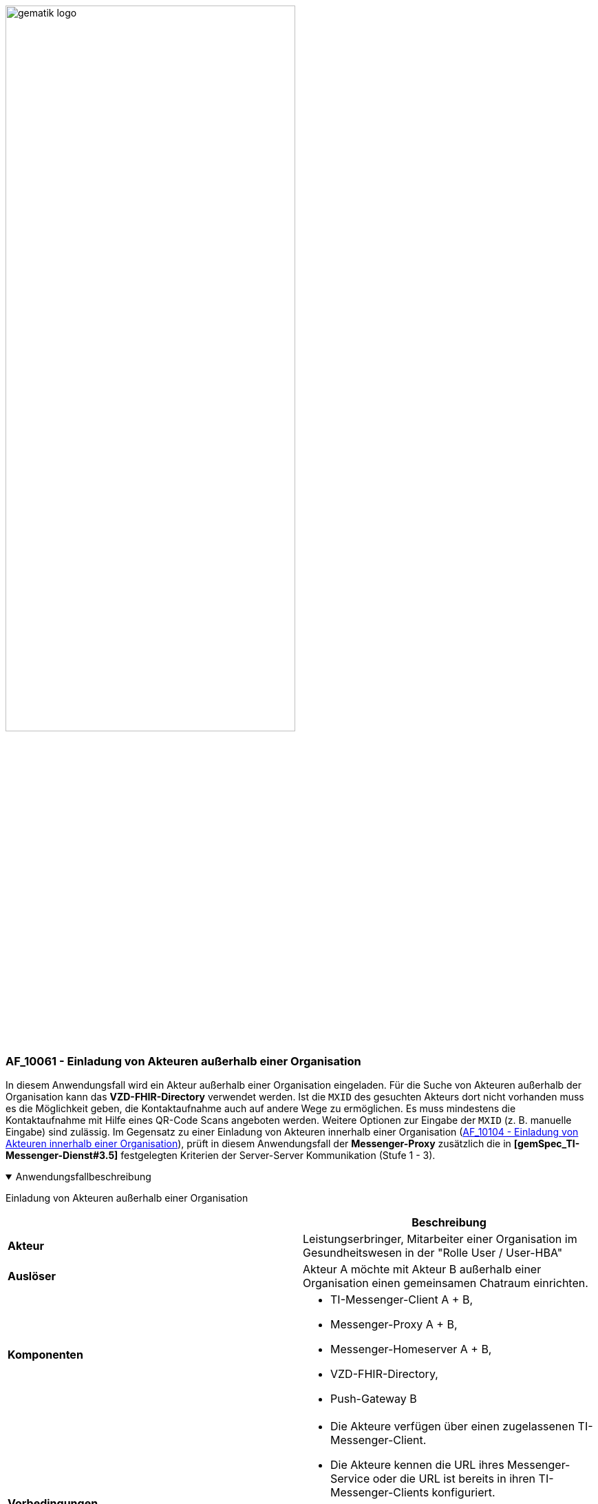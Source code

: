 ifdef::env-github[]
:tip-caption: :bulb:
:note-caption: :information_source:
:important-caption: :heavy_exclamation_mark:
:caution-caption: :fire:
:warning-caption: :warning:
endif::[]

:imagesdir: ../../images

image:meta/gematik_logo.svg[width=70%]

=== AF_10061 - Einladung von Akteuren außerhalb einer Organisation
In diesem Anwendungsfall wird ein Akteur außerhalb einer Organisation eingeladen. Für die Suche von Akteuren außerhalb der Organisation kann das *VZD-FHIR-Directory* verwendet werden. Ist die `MXID` des gesuchten Akteurs dort nicht vorhanden muss es die Möglichkeit geben, die Kontaktaufnahme auch auf andere Wege zu ermöglichen. Es muss mindestens die Kontaktaufnahme mit Hilfe eines QR-Code Scans angeboten werden. Weitere Optionen zur Eingabe der `MXID` (z. B. manuelle Eingabe) sind zulässig. Im Gegensatz zu einer Einladung von Akteuren innerhalb einer Organisation (link:/docs/anwendungsfaelle/COM-AF10104-einladung-innerhalb.adoc[AF_10104 - Einladung von Akteuren innerhalb einer Organisation]), prüft in diesem Anwendungsfall der *Messenger-Proxy* zusätzlich die in *[gemSpec_TI-Messenger-Dienst#3.5]* festgelegten Kriterien der Server-Server Kommunikation (Stufe 1 - 3). 

.Anwendungsfallbeschreibung
[%collapsible%open]
====
[caption=]
Einladung von Akteuren außerhalb einer Organisation
[%header, cols="1,1"]
|===
| |Beschreibung
|*Akteur* |Leistungserbringer, Mitarbeiter einer Organisation im Gesundheitswesen in der "Rolle User / User-HBA"
|*Auslöser* |Akteur A möchte mit Akteur B außerhalb einer Organisation einen gemeinsamen Chatraum einrichten.
|*Komponenten* a|
              * TI-Messenger-Client A + B,
              * Messenger-Proxy A + B,
              * Messenger-Homeserver A + B, 
              * VZD-FHIR-Directory,
              * Push-Gateway B
|*Vorbedingungen* a| 
                  * Die Akteure verfügen über einen zugelassenen TI-Messenger-Client.
                  * Die Akteure kennen die URL ihres Messenger-Service oder die URL ist bereits in ihren TI-Messenger-Clients konfiguriert.
                  * Die Akteure sind am Messenger-Services angemeldet
                  * Die verwendeten Messenger-Services sind Bestandteile der TI-Messenger-Föderation.
|*Eingangsdaten* | Matrix Invite Event
|*Ergebnis* a|Actor A and actor B are both in a shared chat room.
Optionally, a notification is sent to actor B about the invitation to the chat room.
|*Ausgangsdaten* |status
|===
====
.Sequenzdiagramm
[%collapsible%open]
====
image:plantuml/TI-Messenger-Dienst/Ressourcen/UC_10061_Seq.svg[width="100%"]
====
